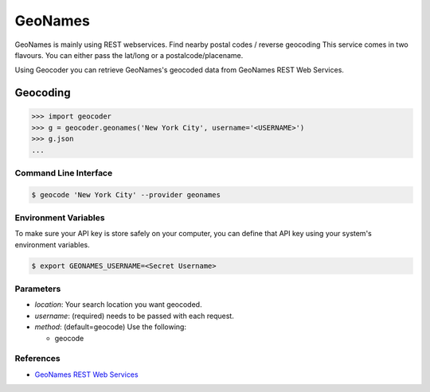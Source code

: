 GeoNames
========

GeoNames is mainly using REST webservices. Find nearby postal codes / reverse geocoding
This service comes in two flavours. You can either pass the lat/long or a postalcode/placename.

Using Geocoder you can retrieve GeoNames's geocoded data from GeoNames REST Web Services.

Geocoding
~~~~~~~~~

.. code-block:: python

    >>> import geocoder
    >>> g = geocoder.geonames('New York City', username='<USERNAME>')
    >>> g.json
    ...

Command Line Interface
----------------------

.. code-block:: bash

    $ geocode 'New York City' --provider geonames

Environment Variables
---------------------

To make sure your API key is store safely on your computer, you can define that API key using your system's environment variables.

.. code-block:: bash

    $ export GEONAMES_USERNAME=<Secret Username>

Parameters
----------

- `location`: Your search location you want geocoded.
- `username`: (required) needs to be passed with each request.
- `method`: (default=geocode) Use the following:

  - geocode

References
----------

- `GeoNames REST Web Services <http://www.geonames.org/export/web-services.html>`_
